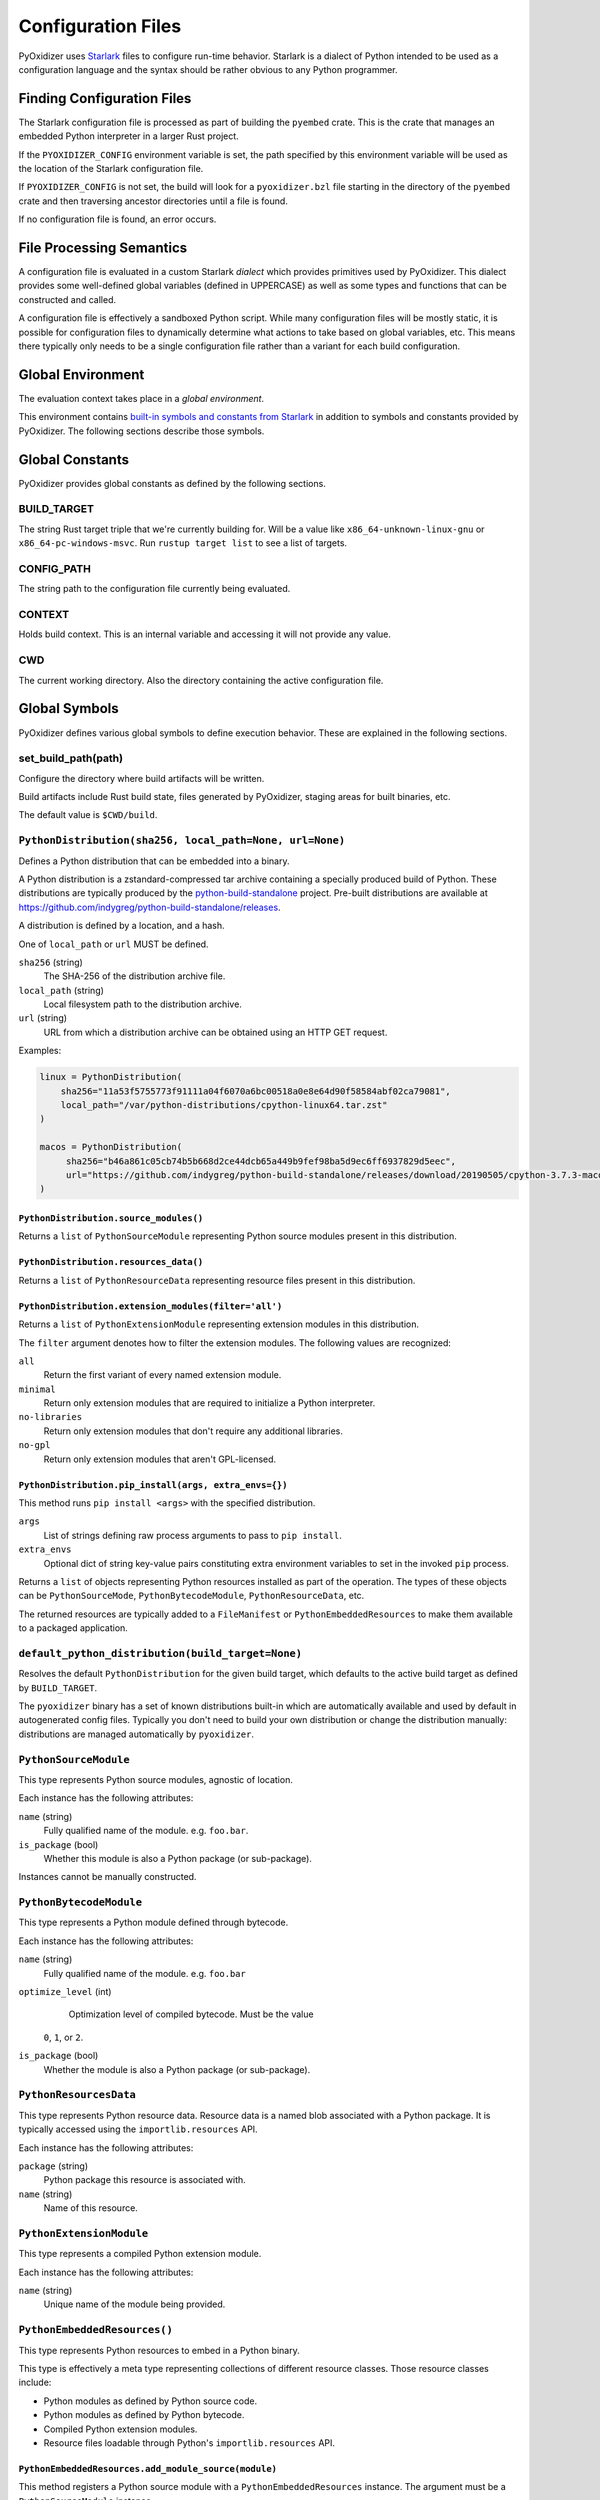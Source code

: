 .. _config_files:

===================
Configuration Files
===================

PyOxidizer uses `Starlark <https://github.com/bazelbuild/starlark>`_
files to configure run-time behavior. Starlark is a dialect of Python
intended to be used as a configuration language and the syntax should
be rather obvious to any Python programmer.

Finding Configuration Files
===========================

The Starlark configuration file is processed as part of building the ``pyembed``
crate. This is the crate that manages an embedded Python interpreter in a
larger Rust project.

If the ``PYOXIDIZER_CONFIG`` environment variable is set, the path specified
by this environment variable will be used as the location of the Starlark
configuration file.

If ``PYOXIDIZER_CONFIG`` is not set, the build will look for a
``pyoxidizer.bzl`` file starting in the directory of the ``pyembed``
crate and then traversing ancestor directories until a file is found.

If no configuration file is found, an error occurs.

File Processing Semantics
=========================

A configuration file is evaluated in a custom Starlark *dialect* which
provides primitives used by PyOxidizer. This dialect provides some
well-defined global variables (defined in UPPERCASE) as well as some
types and functions that can be constructed and called.

A configuration file is effectively a sandboxed Python script. While
many configuration files will be mostly static, it is possible for
configuration files to dynamically determine what actions to take based
on global variables, etc. This means there typically only needs to be a
single configuration file rather than a variant for each build configuration.

Global Environment
==================

The evaluation context takes place in a *global environment*.

This environment contains
`built-in symbols and constants from Starlark <https://github.com/bazelbuild/starlark/blob/master/spec.md#built-in-constants-and-functions>`_
in addition to symbols and constants provided by PyOxidizer. The
following sections describe those symbols.

Global Constants
================

PyOxidizer provides global constants as defined by the following sections.

BUILD_TARGET
------------

The string Rust target triple that we're currently building for. Will be
a value like ``x86_64-unknown-linux-gnu`` or ``x86_64-pc-windows-msvc``.
Run ``rustup target list`` to see a list of targets.

CONFIG_PATH
-----------

The string path to the configuration file currently being evaluated.

CONTEXT
-------

Holds build context. This is an internal variable and accessing it will
not provide any value.

CWD
---

The current working directory. Also the directory containing the active
configuration file.

Global Symbols
==============

PyOxidizer defines various global symbols to define execution
behavior. These are explained in the following sections.

set_build_path(path)
--------------------

Configure the directory where build artifacts will be written.

Build artifacts include Rust build state, files generated by PyOxidizer,
staging areas for built binaries, etc.

The default value is ``$CWD/build``.

.. _config_python_distribution:

``PythonDistribution(sha256, local_path=None, url=None)``
---------------------------------------------------------

Defines a Python distribution that can be embedded into a binary.

A Python distribution is a zstandard-compressed tar archive containing a
specially produced build of Python. These distributions are typically
produced by the
`python-build-standalone <https://github.com/indygreg/python-build-standalone>`_
project. Pre-built distributions are available at
https://github.com/indygreg/python-build-standalone/releases.

A distribution is defined by a location, and a hash.

One of ``local_path`` or ``url`` MUST be defined.

``sha256`` (string)
   The SHA-256 of the distribution archive file.

``local_path`` (string)
   Local filesystem path to the distribution archive.

``url`` (string)
   URL from which a distribution archive can be obtained using an HTTP GET
   request.

Examples:

.. code-block:: python

   linux = PythonDistribution(
       sha256="11a53f5755773f91111a04f6070a6bc00518a0e8e64d90f58584abf02ca79081",
       local_path="/var/python-distributions/cpython-linux64.tar.zst"
   )

   macos = PythonDistribution(
        sha256="b46a861c05cb74b5b668d2ce44dcb65a449b9fef98ba5d9ec6ff6937829d5eec",
        url="https://github.com/indygreg/python-build-standalone/releases/download/20190505/cpython-3.7.3-macos-20190506T0054.tar.zst"
   )

``PythonDistribution.source_modules()``
^^^^^^^^^^^^^^^^^^^^^^^^^^^^^^^^^^^^^^^

Returns a ``list`` of ``PythonSourceModule`` representing Python
source modules present in this distribution.

``PythonDistribution.resources_data()``
^^^^^^^^^^^^^^^^^^^^^^^^^^^^^^^^^^^^^^^

Returns a ``list`` of ``PythonResourceData`` representing resource files
present in this distribution.

``PythonDistribution.extension_modules(filter='all')``
^^^^^^^^^^^^^^^^^^^^^^^^^^^^^^^^^^^^^^^^^^^^^^^^^^^^^^

Returns a ``list`` of ``PythonExtensionModule`` representing extension
modules in this distribution.

The ``filter`` argument denotes how to filter the extension modules. The
following values are recognized:

``all``
   Return the first variant of every named extension module.

``minimal``
   Return only extension modules that are required to initialize a
   Python interpreter.

``no-libraries``
   Return only extension modules that don't require any additional libraries.

``no-gpl``
   Return only extension modules that aren't GPL-licensed.

``PythonDistribution.pip_install(args, extra_envs={})``
^^^^^^^^^^^^^^^^^^^^^^^^^^^^^^^^^^^^^^^^^^^^^^^^^^^^^^^

This method runs ``pip install <args>`` with the specified distribution.

``args``
   List of strings defining raw process arguments to pass to ``pip install``.

``extra_envs``
   Optional dict of string key-value pairs constituting extra environment
   variables to set in the invoked ``pip`` process.

Returns a ``list`` of objects representing Python resources installed as
part of the operation. The types of these objects can be ``PythonSourceMode``,
``PythonBytecodeModule``, ``PythonResourceData``, etc.

The returned resources are typically added to a ``FileManifest`` or
``PythonEmbeddedResources`` to make them available to a packaged
application.

``default_python_distribution(build_target=None)``
--------------------------------------------------

Resolves the default ``PythonDistribution`` for the given build target,
which defaults to the active build target as defined by ``BUILD_TARGET``.

The ``pyoxidizer`` binary has a set of known distributions built-in
which are automatically available and used by default in autogenerated
config files. Typically you don't need to build your own distribution or
change the distribution manually: distributions are managed automatically
by ``pyoxidizer``.

``PythonSourceModule``
----------------------

This type represents Python source modules, agnostic of location.

Each instance has the following attributes:

``name`` (string)
   Fully qualified name of the module. e.g. ``foo.bar``.

``is_package`` (bool)
   Whether this module is also a Python package (or sub-package).

Instances cannot be manually constructed.

``PythonBytecodeModule``
------------------------

This type represents a Python module defined through bytecode.

Each instance has the following attributes:

``name`` (string)
   Fully qualified name of the module. e.g. ``foo.bar``

``optimize_level`` (int)
   Optimization level of compiled bytecode. Must be the value
  ``0``, ``1``, or ``2``.

``is_package`` (bool)
   Whether the module is also a Python package (or sub-package).

``PythonResourcesData``
-----------------------

This type represents Python resource data. Resource data is a named
blob associated with a Python package. It is typically accessed using
the ``importlib.resources`` API.

Each instance has the following attributes:

``package`` (string)
   Python package this resource is associated with.

``name`` (string)
   Name of this resource.

``PythonExtensionModule``
-------------------------

This type represents a compiled Python extension module.

Each instance has the following attributes:

``name`` (string)
   Unique name of the module being provided.

``PythonEmbeddedResources()``
-----------------------------

This type represents Python resources to embed in a Python binary.

This type is effectively a meta type representing collections of
different resource classes. Those resource classes include:

* Python modules as defined by Python source code.
* Python modules as defined by Python bytecode.
* Compiled Python extension modules.
* Resource files loadable through Python's ``importlib.resources``
  API.

``PythonEmbeddedResources.add_module_source(module)``
^^^^^^^^^^^^^^^^^^^^^^^^^^^^^^^^^^^^^^^^^^^^^^^^^^^^^

This method registers a Python source module with a ``PythonEmbeddedResources``
instance. The argument must be a ``PythonSourceModule`` instance.

If called multiple times for the same module, the last write wins.

``PythonEmbeddedResources.add_module_bytecode(module, optimize_level=0)``
^^^^^^^^^^^^^^^^^^^^^^^^^^^^^^^^^^^^^^^^^^^^^^^^^^^^^^^^^^^^^^^^^^^^^^^^^

This method registers a Python module bytecode with a
``PythonEmbeddedResources`` instance. The first argument must be a
``PythonSourceModule`` instance and the 2nd argument the value ``0``, ``1``,
or ``2``.

Only one level of bytecode can be registered per named module. If called
multiple times for the same module, the last write wins.

``PythonEmbeddedResources.add_resource_data(resource)``
^^^^^^^^^^^^^^^^^^^^^^^^^^^^^^^^^^^^^^^^^^^^^^^^^^^^^^^

This method adds a ``PythonResourceData`` instance to the
``PythonEmbeddedResources`` instance, making that resource available
via in-memory access.

If multiple resources sharing the same ``(package, name)`` pair are added,
the last added one is used.

``PythonEmbeddedResources.add_extension_module(module)``
^^^^^^^^^^^^^^^^^^^^^^^^^^^^^^^^^^^^^^^^^^^^^^^^^^^^^^^^

This method registers a ``PythonExtensionModule`` instance with a
``PythonEmbeddedResources`` instance. The extension module will be statically
linked into the binary produced from the ``PythonEmbeddedResources``
instance.

If multiple extension modules with the same name are added, the last
added one is used.

.. _config_embedded_python_config:

``EmbeddedPythonConfig(...)```
------------------------------

This type configures the default behavior of the embedded Python interpreter.

Embedded Python interpreters are configured and instantiated using a
``pyembed::PythonConfig`` data structure. The ``pyembed`` crate defines a
default instance of this data structure with parameters defined by the settings
in this type.

.. note::

   If you are writing custom Rust code and constructing a custom
   ``pyembed::PythonConfig`` instance and don't use the default instance, this
   config type is not relevant to you and can be omitted from your config
   file.

The following arguments can be defined to control the default ``PythonConfig``
behavior:

``bytes_warning`` (int)
   Controls the value of
   ``Py_BytesWarningFlag <https://docs.python.org/3/c-api/init.html#c.Py_BytesWarningFlag>`_.

   Default is ``0``.

``dont_write_bytecode`` (bool)
   Controls the value of
   `Py_DontWriteBytecodeFlag <https://docs.python.org/3/c-api/init.html#c.Py_DontWriteBytecodeFlag>`_.

   This is only relevant if the interpreter is configured to import modules
   from the filesystem.

   Default is ``True``.

``ignore_environment`` (bool)
   Controls the value of
   `Py_IgnoreEnvironmentFlag <https://docs.python.org/3/c-api/init.html#c.Py_IgnoreEnvironmentFlag>`_.

   This is likely wanted for embedded applications that don't behave like
   ``python`` executables.

   Default is ``True``.

``inspect`` (bool)
   Controls the value of
   `Py_InspectFlag <https://docs.python.org/3/c-api/init.html#c.Py_InspectFlag>`_.

   Default is ``False``.

``interactive`` (bool)
   Controls the value of
   `Py_InteractiveFlag <https://docs.python.org/3/c-api/init.html#c.Py_InspectFlag>`_.

   Default is ``False``.

``isolated`` (bool)
   Controls the value of
   `Py_IsolatedFlag <https://docs.python.org/3/c-api/init.html#c.Py_IsolatedFlag>`_.

``legacy_windows_fs_encoding`` (bool)
   Controls the value of
   `Py_LegacyWindowsFSEncodingFlag <https://docs.python.org/3/c-api/init.html#c.Py_LegacyWindowsFSEncodingFlag>`_.

   Only affects Windows.

   Default is ``False``.

``legacy_windows_stdio`` (bool)
   Controls the value of
   `Py_LegacyWindowsStdioFlag <https://docs.python.org/3/c-api/init.html#c.Py_LegacyWindowsStdioFlag>`_.

   Only affects Windows.

   Default is ``False``.

``no_site`` (bool)
   Controls the value of
   `Py_NoSiteFlag <https://docs.python.org/3/c-api/init.html#c.Py_NoSiteFlag>`_.

   The ``site`` module is typically not needed for standalone Python applications.

   Default is ``True``.

``no_user_site_directory`` (bool)
   Controls the value of
   `Py_NoUserSiteDirectory <https://docs.python.org/3/c-api/init.html#c.Py_NoUserSiteDirectory>`_.

   Default is ``True``.

``optimize_level`` (bool)
   Controls the value of
   `Py_OptimizeFlag <https://docs.python.org/3/c-api/init.html#c.Py_OptimizeFlag>`_.

   Default is ``0``, which is the Python default. Only the values ``0``, ``1``,
   and ``2`` are accepted.

   This setting is only relevant if ``dont_write_bytecode`` is ``false`` and Python
   modules are being imported from the filesystem.

``parser_debug`` (bool)
   Controls the value of
   `Py_DebugFlag <https://docs.python.org/3/c-api/init.html#c.Py_DebugFlag>`_.

   Default is ``False``.

``quiet`` (bool)
   Controls the value of
   `Py_QuietFlag <https://docs.python.org/3/c-api/init.html#c.Py_QuietFlag>`_.

``stdio_encoding`` (string)
   Defines the encoding and error handling mode for Python's standard I/O
   streams (``sys.stdout``, etc). Values are of the form ``encoding:error`` e.g.
   ``utf-8:ignore`` or ``latin1-strict``.

   If defined, the ``Py_SetStandardStreamEncoding()`` function is called during
   Python interpreter initialization. If not, the Python defaults are used.

``unbuffered_stdio`` (bool)
   Controls the value of
   `Py_UnbufferedStdioFlag <https://docs.python.org/3/c-api/init.html#c.Py_UnbufferedStdioFlag>`_.

   Setting this makes the standard I/O streams unbuffered.

   Default is ``False``.

``use_hash_seed`` (bool)
   Controls the value of
   `https://docs.python.org/3/c-api/init.html#c.Py_HashRandomizationFlag`_.

   Default is ``False``.

``filesystem_importer`` (bool)
   Controls whether to enable Python's filesystem based importer. Enabling
   this importer allows Python modules to be imported from the filesystem.

   Default is ``False`` (since PyOxidizer prefers embedding Python modules in
   binaries).

``sys_frozen`` (bool)
   Controls whether to set the ``sys.frozen`` attribute to ``True``. If
   ``false``, ``sys.frozen`` is not set.

   Default is ``False``.

``sys_meipass`` (bool)
   Controls whether to set the ``sys._MEIPASS`` attribute to the path of
   the executable.

   Setting this and ``sys_frozen`` to ``true`` will emulate the
   `behavior of PyInstaller <https://pyinstaller.readthedocs.io/en/v3.3.1/runtime-information.html>`_
   and could possibly help self-contained applications that are aware of
   PyInstaller also work with PyOxidizer.

   Default is ``False``.

``sys_paths`` (array of strings)
   Defines filesystem paths to be added to ``sys.path``.

   Setting this value will imply ``filesystem_importer = true``.

   The special token ``$ORIGIN`` in values will be expanded to the absolute
   path of the directory of the executable at run-time. For example,
   if the executable is ``/opt/my-application/pyapp``, ``$ORIGIN`` will
   expand to ``/opt/my-application`` and the value ``$ORIGIN/lib`` will
   expand to ``/opt/my-application/lib``.

   If defined in multiple sections, new values completely overwrite old
   values (values are not merged).

   Default is an empty array (``[]``).

``raw_allocator`` (string)
   Which memory allocator to use for the ``PYMEM_DOMAIN_RAW`` allocator.

   This controls the lowest level memory allocator used by Python. All Python
   memory allocations use memory allocated by this allocator (higher-level
   allocators call into this pool to allocate large blocks then allocate
   memory out of those blocks instead of using the *raw* memory allocator).

   Values can be ``jemalloc``, ``rust``, or ``system``.

   ``jemalloc`` will have Python use the jemalloc allocator directly.

   ``rust`` will use Rust's global allocator (whatever that may be).

   ``system`` will use the default allocator functions exposed to the binary
   (``malloc()``, ``free()``, etc).

   The ``jemalloc`` allocator requires the ``jemalloc-sys`` crate to be
   available. A run-time error will occur if ``jemalloc`` is configured but this
   allocator isn't available.

   **Important**: the ``rust`` crate is not recommended because it introduces
   performance overhead.

   Default is ``jemalloc`` on non-Windows targets and ``system`` on Windows.
   (The ``jemalloc-sys`` crate doesn't work on Windows MSVC targets.)

.. _config_terminfo_resolution:

``terminfo_resolution`` (string)
   How the terminal information database (``terminfo``) should be configured.

   See :ref:`terminfo_database` for more about terminal databases.

   The value ``dynamic`` (the default) looks at the currently running
   operating system and attempts to do something reasonable. For example, on
   Debian based distributions, it will look for the ``terminfo`` database in
   ``/etc/terminfo``, ``/lib/terminfo``, and ``/usr/share/terminfo``, which is
   how Debian configures ``ncurses`` to behave normally. Similar behavior exists
   for other recognized operating systems. If the operating system is unknown,
   PyOxidizer falls back to looking for the ``terminfo`` database in well-known
   directories that often contain the database (like ``/usr/share/terminfo``).

   The value ``none`` indicates that no configuration of the ``terminfo``
   database path should be performed. This is useful for applications that
   don't interact with terminals. Using ``none`` can prevent some filesystem
   I/O at application startup.

   The value ``static`` indicates that a static path should be used for the
   path to the ``terminfo`` database. That path should be provided by the
   ``terminfo_dirs`` configuration option.

   ``terminfo`` is not used on Windows and this setting is ignored on that
   platform.

``terminfo_dirs``
   Path to the ``terminfo`` database. See the above documentation for
   ``terminfo_resolution`` for more on the ``terminfo`` database.

   This value consists of a ``:`` delimited list of filesystem paths that
   ``ncurses`` should be configured to use. This value will be used to
   populate the ``TERMINFO_DIRS`` environment variable at application run time.

``write_modules_directory_env`` (string)
   Environment variable that defines a directory where ``modules-<UUID>`` files
   containing a ``\n`` delimited list of loaded Python modules (from ``sys.modules``)
   will be written upon interpreter shutdown.

   If this setting is not defined or if the environment variable specified by its
   value is not present at run-time, no special behavior will occur. Otherwise,
   the environment variable's value is interpreted as a directory, that directory
   and any of its parents will be created, and a ``modules-<UUID>`` file will
   be written to the directory.

   This setting is useful for determining which Python modules are loaded when
   running Python code.

.. _config_embedded_python_run:

Python Run Mode
---------------

Embedded Python interpreters are configured and instantiated using a
``pyembed::PythonConfig`` data structure. The ``pyembed`` crate defines a
default instance of this data structure with parameters defined by a
``PythonRunMode`` instance.

.. note::

   If you are writing custom Rust code and constructing a custom
   ``pyembed::PythonConfig`` instance and don't use the default instance, this
   config section is not relevant to you and can be omitted from your config
   file.

The sections below denote ways of constructing ``PythonRunMode``
instances.

``python_run_mode_eval(code)``
^^^^^^^^^^^^^^^^^^^^^^^^^^^^^^

This mode will evaluate a string containing Python code after the
interpreter initializes.

This mode requires the ``code`` argument to be set to a string containing
Python code to run.

Example:

.. code-block:: python

   python_run_mode = python_run_mode_eval("import mymodule; mymodule.main()")

``python_run_mode_module(module)``
^^^^^^^^^^^^^^^^^^^^^^^^^^^^^^^^^^

This mode will load a named Python module as the ``__main__`` module and
then execute that module.

This mode requires the ``module`` argument to be set to the string value of
the module to load as ``__main__``.

Example:

.. code-block:: python

   python_run_mode = python_run_mode_module("mymodule")

``python_run_mode_repl()``
^^^^^^^^^^^^^^^^^^^^^^^^^^

This mode will launch an interactive Python REPL connected to stdin. This
is similar to the behavior of running a ``python`` executable without any
arguments.

Example:

.. code-block:: python

   python_run_mode = python_run_mode_repl()

``python_run_mode_noop()``
^^^^^^^^^^^^^^^^^^^^^^^^^^

This mode will do nothing. It is provided for completeness sake.

``FileManifest()``
------------------

The ``FileManifest`` type represents a set of files and their content.

``FileManifest`` instances are used to represent things like the final
filesystem layout of an installed application.

Conceptually, a ``FileManifest`` is a dict mapping relative paths to
file content.

``FileManifest.add_python_resource(prefix, value)``
^^^^^^^^^^^^^^^^^^^^^^^^^^^^^^^^^^^^^^^^^^^^^^^^^^^

This method adds a Python resource to a ``FileManifest`` instance in
a specified directory prefix. A *Python resource* here can be a
``PythonSourceModule``, ``PythonBytecodeModule``, ``PythonResourceData``,
or ``PythonExtensionModule``.

This method can be used to place the Python resources derived from another
type or action in the filesystem next to an application binary.

``FileManifest.add_python_resources(prefix, values)``
^^^^^^^^^^^^^^^^^^^^^^^^^^^^^^^^^^^^^^^^^^^^^^^^^^^^^

This method adds an iterable of Python resources to a ``FileManifest``
instance in a specified directory prefix. This is effectively a wrapper
for ``for value in values: self.add_python_resource(prefix, value)``.

For example, to place the Python distribution's standard library Python
source modules in a directory named ``lib``::

   m = FileManifest()
   dist = default_python_distribution()
   m.add_python_resources(dist.source_modules())

.. _config_packaging_rule:

Packaging Rules
---------------

There exist several types to control packaging of the built application.
These types are constructed and then passed into and evaluated sequentially
as part of building the application.

Packaging rules operate in the domain of Python resources.

A *Python resource* can be one of the following:

* *Extension module*. An extension module is a Python module backed by compiled
  code (typically written in C).
* *Python module source*. A Python module's source code. This is typically the
  content of a ``.py`` file.
* *Python module bytecode*. A Python module's source compiled to Python
  bytecode. This is similar to a ``.pyc`` files but isn't exactly the same
  (``.pyc`` files have a header in addition to the raw bytecode).
* *Resource file*. Non-module files that can be accessed via APIs in Python's
  importing mechanism.

*Extension modules* are a bit special in that they can have library
dependencies. If an extension module has an annotated library dependency,
that library will automatically be linked into the produced binary containing
Python. Static linking is used, if available. For example, the ``_sqlite3``
extension module will link the ``libsqlite3`` library (which should be
included as part of the Python distribution).

Each rule denotes special behavior for finding and including or excluding
resources.

When packaging goes to resolve the set of resources, it starts with an
empty set for each resource *flavor*. As rules are read, their results are
*merged* with the existing resource sets according to the behavior of that
rule ``type``. If multiple rules add a resource of the same name and flavor, the
last added version is used. i.e. *last write wins*.

.. _install_locations:

Install Locations
^^^^^^^^^^^^^^^^^

Some rules support the concept of *install locations*. This allows resources
to be packaged in different locations. For example, some resources can be
embedded in the produced binary and others can live as files on the
filesystem (like how Python traditionally works).

If a rule supports *install locations*, the string value defining an install
location has the following values:

``embedded``
   Resource will be embedded in the produced binary.

   This is usually the default install location.

``app-relative:<path>``
   Strings prefixed with ``app-relative:`` denote a path relative to the
   produced binary. The value following the prefix will be joined with the
   parent directory of the produced binary to form a base path for resources
   to be installed into.

   For example, ``app-relative:lib`` would install resources into a ``lib``
   child directory underneath where the produced binary lives.

   Different resource types are mapped to different semantics for choosing the
   exact final path. Using the above example, a Python source module for the
   ``foo.bar`` module would be installed to ``lib/foo/bar.py`` or
   ``lib/foo/bar/__init__.py`` if it is a package module.

The following sections describe the various ``type``'s of rules.

``StdlibExtensionsPolicy(policy)``
^^^^^^^^^^^^^^^^^^^^^^^^^^^^^^^^^^

This rule defines a base policy for what *extension modules* to include
from the Python distribution.

This type has a ``policy`` argument denoting the *policy* to use. This can
have the following values:

``minimal``
   Include the minimal set of extension modules required to initialize a
   Python interpreter. This is a very small set and various common
   functionality from the Python standard library will not work with this
   value.

``all``
   Includes all available extension modules in the Python distribution.

``no-libraries``
   Includes all available extension modules in the Python distribution that
   do not have an additional library dependency. Most common Python extension
   modules are included. Extension modules like ``_ssl`` (links against
   OpenSSL) and ``zlib`` are not included.

``no-gpl``
   Includes all available extension modules in the Python distribution that
   do not link against GPL licensed libraries.

   Not all Python distributions may annotate license info for all extensions or
   the libraries they link against. If license info is missing, the extension is
   not included because it *could* be GPL licensed. Similarly, the mechanism for
   determining whether a license is GPL is based on an explicit list of non-GPL
   licenses. This ensures new GPL licenses don't slip through.

Examples:

.. code-block:: python

   stdlib_extensions_policy = StdlibExtensionsPolicy("no-libraries")

.. important::

   Libraries that extension modules link against have various software
   licenses, including GPL version 3. Adding these extension modules will
   also include the library. This typically exposes your program to additional
   licensing requirements, including making your application subject to that
   license and therefore open source. See :ref:`licensing_considerations` for
   more.

``StdlibExtensionsExplicitIncludes(includes)``
^^^^^^^^^^^^^^^^^^^^^^^^^^^^^^^^^^^^^^^^^^^^^^

This rule allows including explicitly delimited extension modules from
the Python distribution.

The rule must define an ``includes`` argument, which is an array of strings
of extension module names.

This policy is typically combined with the ``minimal`` ``stdlib-extension-policy``
to cherry pick individual extension modules for inclusion.

Example:

.. code-block:: python

   StdlibExtensionsExplicitIncludes(["binascii", "errno", "itertools", "math", "select", "_socket"])

``StdlibExtensionsExplicitExcludes(excludes)``
^^^^^^^^^^^^^^^^^^^^^^^^^^^^^^^^^^^^^^^^^^^^^^

This rule allows excluding explicitly delimited extension modules from
the Python distribution.

The rule must define an ``excludes`` argument, which is an array of strings of
extension module names.

Every known extension module not in ``excludes`` will be added. If an extension
module with a name in ``excludes`` has already been added, it will be removed.

Example:

.. code-block:: python

   StdlibExtensionsExplicitExcludes(["_ssl"])

``StdlibExtensionVariant(extension, variant)``
^^^^^^^^^^^^^^^^^^^^^^^^^^^^^^^^^^^^^^^^^^^^^^

This rule specifies the inclusion of a specific extension module *variant*.

Some Python distributions offer multiple variants for an individual extension
module. For example, the ``readline`` extension module may offer a ``libedit``
variant that is compiled against ``libedit`` instead of ``libreadline`` (the default).

By default, the first listed extension module variant in a Python distribution
is used. By defining rules of this type, one can use an alternate or explicit
extension module variation.

Extension module variants are defined via the ``extension`` and ``variant``
arguments. The former defines the extension module name. The latter its
variant name.

Example:

.. code-block:: python

   StdlibExtensionVariant("readline", "libedit")

``Stdlib(...)``
^^^^^^^^^^^^^^^

This rule controls packaging of non-extension modules Python resources from
the Python distribution's standard library. Presence of this rule will
pull in the Python standard library in its entirety.

.. important::

   A ``Stdlib`` rule is required, as Python can't be initialized
   without some modules from the standard library. It should be one of the first
   packaging rule entries so the standard library forms the base of the
   set of Python modules to include.

The following arguments control behavior:

``exclude_test_modules`` (bool)
   Indicates whether test-only modules should be included in packaging. The
   Python standard library ships various packages and modules that are used for
   testing Python itself. These modules are not referenced by *real* modules
   in the Python standard library and can usually be safely excluded.

   Default is ``True``.

``optimize_level`` (int)
   The optimization level for packaged bytecode. Allowed values are ``0``, ``1``, and
   ``2``.

   Default is ``0``, which is the Python default.

``excludes`` (array of string)
   An array of module names to exclude.

   A value in this array will match on an exact full resource name match or
   on a package prefix match. e.g. ``foo`` will match the module ``foo``, the
   package ``foo``, and any sub-modules in ``foo``. e.g. it will match
   ``foo.bar`` but will not match ``foofoo``.

   Default is an empty array.

``include_source`` (bool)
   Whether to include the source code for modules in addition to bytecode.

   Default is ``True``.

``include_resources`` (bool)
   Whether to include non-module resource files.

   These are files like ``lib2to3/Grammar.txt`` which are present in the
   standard library but aren't typically used for common functionality.

   Default is ``False``.

``install_location`` (string)
   Where to package these resources. See :ref:`install_locations`.

``PackageRoot(...)``
^^^^^^^^^^^^^^^^^^^^

This rule discovers resources from a directory on the filesystem.

The specified directory will be scanned for resource files. However,
only specific named *packages* will be packaged. e.g. if the directory
contains sub-directories ``foo/`` and ``bar``, you must explicitly
state that you want the ``foo`` and/or ``bar`` package to be included so files
from these directories will be included.

This rule is frequently used to pull in packages from local source
directories (e.g. directories containing a ``setup.py`` file). This
rule doesn't involve any packaging tools and is a purely driven by
filesystem walking. It is primitive, yet effective.

This rule has the following arguments:

``path`` (string)
   The filesystem path to the directory to scan.

``optimize_level`` (int)
   The module optimization level for packaged bytecode.

   Allowed values are ``0``, ``1``, and ``2``.

   Defaults to ``0``, which is the Python default.

``packages`` (array of string)
   List of package names to include.

   Filesystem walking will find files in a directory ``<path>/<value>/`` or in
   a file ``<path>/<value>.py``.

``excludes`` (array of string)
   An array of package or module names to exclude.

   A value in this array will match on an exact full resource name match or
   on a package prefix match. e.g. ``foo`` will match the module ``foo``, the
   package ``foo``, and any sub-modules in ``foo``. e.g. it will match
   ``foo.bar`` but will not match ``foofoo``.

   Default is an empty array.

``include_source`` (bool)
   Whether to include the source code for modules in addition to the bytecode.

   Default is ``True``.

``install_location`` (string)
   Where to package resources associated with this rule.
   See :ref:`install_locations`.

``PipInstallSimple(...)``
^^^^^^^^^^^^^^^^^^^^^^^^^

This rule runs ``pip install`` for a single package and will automatically
package all Python resources associated with that operation, including
resources associated with dependencies.

Using this rule, one can easily add multiple Python packages with a single
rule.

``package`` (string)
   Name of the package to install. This is added as a positional argument to
   ``pip install``.

``extra_env`` (dict)
   Extra environment variables to pass to the ``pip install`` invocation.

   ``pip install`` and some ``setup.py`` scripts accept environment variables
   to customize execution behavior. This option can be defined to pass those
   along to the invocation.

``optimize_level`` (int)
   The module optimization level for packaged bytecode.

   Allowed values are ``0``, ``1``, and ``2``.

   Default is ``0``, which is the Python default.

``include_source`` (bool)
   Whether to include the source code for Python modules in addition to
   the byte code.

   Default is ``True``.

``excludes`` (array of string)
   An array of package or module names to exclude. See the documentation
   for ``excludes`` for ``package-root`` rules for more.

   Default is an empty array.

``install_location`` (string)
   Where to package resources associated with this rule.
   See :ref:`install_locations`.

``extra_args`` (optional array of string)
   An array of arguments added to the pip install command.

This will include the ``pyflakes`` package and all its dependencies as embedded
resources:

.. code-block:: python

   PipInstallSimple(package="pyflakes")

This will include the ``black`` package and all its dependencies in a directory
next to the produced binary:

.. code-block:: python

   PipInstallSimple(package="black", install_location="app-relative:lib")

``PipRequirementsFile(...)``
^^^^^^^^^^^^^^^^^^^^^^^^^^^^

This rule runs ``pip install -r <path>`` for a given
`pip requirements file <https://pip.pypa.io/en/stable/user_guide/#requirements-files>`_.
This allows multiple Python packages to be downloaded/installed in a single
operation.

``requirements_path`` (string)
   Filesystem path to pip requirements file.

``extra_env`` (dict)
   Extra environment variables to pass to the ``pip install`` invocation.

   ``pip install`` and some ``setup.py`` scripts accept environment variables
   to customize execution behavior. This option can be defined to pass those
   along to the invocation.

``optimize_level`` (int)
   The module optimization level for packaged bytecode.

   Allowed values are ``0``, ``1``, and ``2``.

   Defaults to ``0``, which is the Python default.

``include_source`` (bool)
   Whether to include the source code for Python modules in addition to the
   bytecode.

   Default is ``True``.

``extra_args`` (optional array of string)
   An array of arguments added to the pip install command.

Example:

.. code-block:: python

   PipRequirementsFile(requirements_path="/home/gps/src/myapp/requirements.txt")

``SetupPyInstall(...)``
^^^^^^^^^^^^^^^^^^^^^^^

This rule runs ``python setup.py install`` for a given directory containing a
``setup.py`` ``distutils``/``setuptools`` packaging script.

The target package will be installed to a temporary directory and its installed
resources will be collected and packaged.

``package_path`` (string)
   Local filesystem to the directory containing a ``setup.py`` file.

   Can be a relative or absolute path. If relative, it is evaluated relative
   to the PyOxidizer configuration file.

   The ``setup.py`` invocation will run with its current working directory set
   to this path.

``extra_env`` (dict)
   Extra environment variables to pass to the ``setup.py`` invocation.

   Some ``setup.py`` scripts accept environment variables to customize execution
   behavior. This option can be defined to pass those along to the invocation.

``extra_global_arguments`` (array of string)
   Extra arguments to pass to ``setup.py`` before the ``install`` command.

   Some ``setup.py`` scripts accept global arguments to control how the
   distribution is installed. This option can be defined to specify additional
   process arguments to the ``setup.py`` command.

``optimize_level`` (int)
   The module optimization level for packaged bytecode.

   Allowed values are ``0``, ``1``, and ``2``.

   Defaults to ``0``, which is the Python default.

``include_source`` (bool)
   Whether to include the source code for Python modules in addition to the
   bytecode.

   Default is ``True``.

``install_location`` (string)
   Where to package resources associated with this rule.
   See :ref:`install_locations`.

``excludes`` (array of string)
   An array of package or module names to exclude. See the documentation
   for ``excludes`` for ``package-root`` rules for more.

   Default is an empty array.

``Virtualenv(...)``
^^^^^^^^^^^^^^^^^^^

This rule will include resources found in a pre-populated *virtualenv*
directory.

.. important::

   PyOxidizer only supports finding modules and resources
   populated via *traditional* means (e.g. ``pip install`` or ``python setup.py
   install``). If ``.pth`` or similar mechanisms are used for installing modules,
   files may not be discovered properly.

``path`` (string)
   The filesystem path to the root of the virtualenv.

   Python modules are typically in a ``lib/pythonX.Y/site-packages`` directory
   (on UNIX) or ``Lib/site-packages`` directory (on Windows) under this path.

``optimize_level`` (int)
   The module optimization level for packaged bytecode.

   Allowed values are ``0``, ``1``, and ``2``.

   Defaults to ``0``, which is the Python default.

``excludes`` (array of string)
   An array of package or module names to exclude. See the documentation
   for ``excludes`` for ``package-root`` rules for more.

   Default is an empty array.

``include_source`` (bool)

   Whether to include the source code for modules in addition to the bytecode.

   Default is ``True``.

``install_location`` (string)
   Where to package resources associated with this rule.
   See :ref:`install_locations`.

Example:

.. code-block:: python

   Virtualenv(path="/home/gps/src/myapp/venv")

``WriteLicenseFiles(path)``
^^^^^^^^^^^^^^^^^^^^^^^^^^^

This rule instructs packaging to write license files to a directory as
denoted by this rule.

``path`` (string)
   Filesystem path to directory where licenses should be written.

   Value is relative to the application binary. An empty string denotes
   to write files in the same directory as the application binary.

.. _rule_filter-include:

``FilterInclude(...)``
^^^^^^^^^^^^^^^^^^^^^^

This rule filters all resource names resolved so far through a set of
resource names resolved from sources defined by this section. Resources
not contained in the set defined by this section will be removed.

This rule is effectively an *allow list*. This rule allows earlier rules
to aggressively pull in resources only to filter them via this rule.
This approach is often easier than adding a cherry picked set of resources
via highly granular addition rules.

The rule has arguments that define various sources for resource names:

``files`` (array of string)
   List of filesystem paths to files containing resource names. The file must
   be valid UTF-8 and consist of a ``\n`` delimited list of resource names.
   Empty lines and lines beginning with ``#`` are ignored.

``glob_files`` (array of string)
   List of glob matching patterns of filter files to read. ``*`` denotes
   all files in a directory. ``**`` denotes recursive directories. This uses
   the Rust ``glob`` crate under the hood and the documentation for that crate
   contains more pattern matching info.

   The files read by this argument must be the same format as documented by the
   ``files`` argument.

All defined arguments have their resolved resources combined into a set of
resource names. Each read entity has its values unioned with the set of
values resolved so far.

Example:

.. code-block:: python

   FilterInclude(files=["allow-modules"], glob_files=["module-dumps/modules-*"])

.. _config_distribution:

Distributions
-------------

Instances of the ``Distribution`` type define application distributions
that can be produced. An application distribution is an entity that can be shared
across machines to *distribute* the application. Application distributions include
archives, installers, packages, etc.

Distributions can be constructed from types defined in the following sections.

``TarballDistribution(path_prefix=None)``
^^^^^^^^^^^^^^^^^^^^^^^^^^^^^^^^^^^^^^^^^

This distribution will produce a tar archive from the contents of the
application directory.

This type accepts the following keys:

``path_prefix``
   String value that will be prepended to paths in the archive. By default,
   archive members have no path prefix and extraction of the archive will
   typically place files in the current directory. Specify this option to
   prefix all archive members with a path prefix.

``WixInstaller(...)``
^^^^^^^^^^^^^^^^^^^^^

This distribution will produce Windows installers via the
`WiX Toolset <https://wixtoolset.org/>`_. These installers allow the application
to be easily installed on Windows.

This type accepts the following arguments:

``msi_upgrade_code_x86``
   UUID to use for the x86 MSI installer. If not defined, a deterministic
   UUID based on the application name will be used.

``msi_upgrade_code_amd64``
   UUID to use for the x64 MSI installer. If not defined, a deterministic
   UUID based on the application name will be used.

``bundle_upgrade_code``
   UUID to use for the unified ``.exe`` bundle installer. The bundle installer
   contains the application's MSI installer as well as other dependencies (such
   as the Visual C++ Redistributable). This is typically the installer given to
   users.

   If not defined, a deterministic UUID based on the application name will be
   used.

``Config(...)``
---------------

This type defines the build configuration of an application. All the other types
in this file do nothing unless they are passed to a ``Config`` instance.

This type accepts the following arguments:

``application_name`` (``string``)
   Defines the name of the application to build.

   This also corresponds to the name of the Rust binary to be built.
   A ``cargo build --bin <application_name>`` must work.

``embedded_python_config`` (``EmbeddedPythonConfig``)
   Defines the default settings of the embedded Python interpreter.

``python_distribution`` (``PythonDistribution``)
   Defines the Python distribution to use to build the application.

``packaging_rules`` (list of packaging rules)
   Defines an ordered list of packaging rules to evaluate when building
   this application.

``python_run_mode`` (``PythonRunMode``)
   Defines the default Python execution behavior of the embedded Python
   interpreter.

``distributions`` (``Distribution``)
   Packaged distributions to build for this application.

